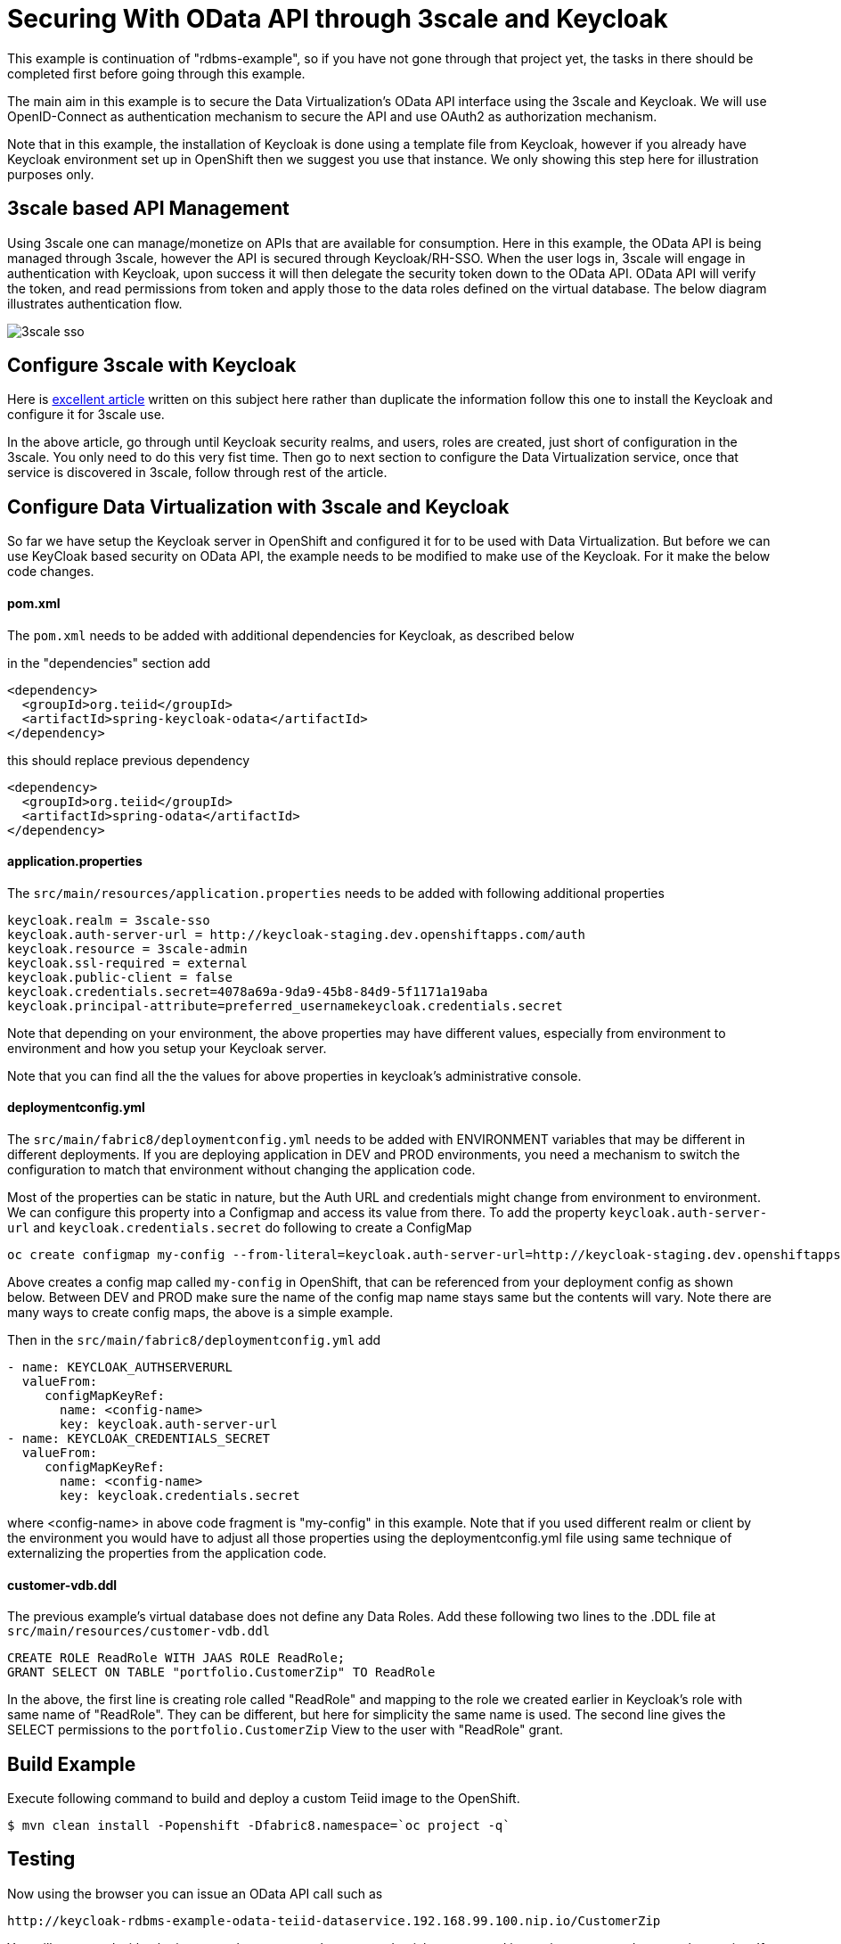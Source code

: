 = Securing With OData API through 3scale and Keycloak 

This example is continuation of "rdbms-example", so if you have not gone through that project yet, the tasks in there should be completed first before going through this example.

The main aim in this example is to secure the Data Virtualization's OData API interface using the 3scale and Keycloak. We will use OpenID-Connect as authentication mechanism to secure the API and use OAuth2 as authorization mechanism. 

Note that in this example, the installation of Keycloak is done using a template file from Keycloak, however if you already have Keycloak environment set up in OpenShift then we suggest you use that instance. We only showing this step here for illustration purposes only.

== 3scale based API Management

Using 3scale one can manage/monetize on APIs that are available for consumption. Here in this example, the OData API is being managed through 3scale, however the API is secured through Keycloak/RH-SSO. When the user logs in, 3scale will engage in authentication with Keycloak, upon success it will then delegate the security token down to the OData API. OData API will verify the token, and read permissions from token and apply those to the data roles defined on the virtual database. The below diagram illustrates authentication flow.

image:images/3scale-sso.png[]

== Configure 3scale with Keycloak

Here is link:https://developers.redhat.com/blog/2017/11/21/setup-3scale-openid-connect-oidc-integration-rh-sso/[excellent article] written on this subject here rather than duplicate the information follow this one to install the Keycloak and configure it for 3scale use.

In the above article, go through until Keycloak security realms, and users, roles are created, just short of configuration in the 3scale. You only need to do this very fist time. Then go to next section to configure the Data Virtualization service, once that service is discovered in 3scale, follow through rest of the article.

== Configure Data Virtualization with 3scale and Keycloak

So far we have setup the Keycloak server in OpenShift and configured it for to be used with Data Virtualization. But before we can use KeyCloak based security on OData API, the example needs to be modified to make use of the Keycloak. For it make the below code changes.

==== pom.xml
The `pom.xml` needs to be added with additional dependencies for Keycloak, as described below

in the "dependencies" section add

----
<dependency>
  <groupId>org.teiid</groupId>
  <artifactId>spring-keycloak-odata</artifactId>
</dependency> 
----

this should replace previous dependency

----
<dependency>
  <groupId>org.teiid</groupId>
  <artifactId>spring-odata</artifactId>
</dependency> 
----

==== application.properties

The `src/main/resources/application.properties` needs to be added with following additional properties

----
keycloak.realm = 3scale-sso
keycloak.auth-server-url = http://keycloak-staging.dev.openshiftapps.com/auth
keycloak.resource = 3scale-admin
keycloak.ssl-required = external
keycloak.public-client = false
keycloak.credentials.secret=4078a69a-9da9-45b8-84d9-5f1171a19aba
keycloak.principal-attribute=preferred_usernamekeycloak.credentials.secret
----

Note that depending on your environment, the above properties may have different values, especially from environment to environment and how you setup your Keycloak server.

Note that you can find all the the values for above properties in keycloak's administrative console.


==== deploymentconfig.yml

The `src/main/fabric8/deploymentconfig.yml` needs to be added with ENVIRONMENT variables that may be different in different deployments. If you are deploying application in DEV and PROD environments, you need a mechanism to switch the configuration to match that environment without changing the application code.

Most of the properties can be static in nature, but the Auth URL and credentials might change from environment to environment. We can configure this property into a Configmap and access its value from there. To add the property `keycloak.auth-server-url` and `keycloak.credentials.secret` do following to create a ConfigMap

----
oc create configmap my-config --from-literal=keycloak.auth-server-url=http://keycloak-staging.dev.openshiftapps.com/auth --from-literal=keycloak.credentials.secret=4078a69a-9da9-45b8-84d9-5f1171a19aba
----

Above creates a config map called `my-config` in OpenShift, that can be referenced from your deployment config as shown below. Between DEV and PROD make sure the name of the config map name stays same but the contents will vary. Note there are many ways to create config maps, the above is a simple example.

Then in the `src/main/fabric8/deploymentconfig.yml` add

----
- name: KEYCLOAK_AUTHSERVERURL
  valueFrom:
     configMapKeyRef:
       name: <config-name>
       key: keycloak.auth-server-url
- name: KEYCLOAK_CREDENTIALS_SECRET
  valueFrom:
     configMapKeyRef:
       name: <config-name>
       key: keycloak.credentials.secret
       
----

where <config-name> in above code fragment is "my-config" in this example. Note that if you used different realm or client by the environment you would have to adjust all those properties using the deploymentconfig.yml file using same technique of externalizing the properties from the application code.

==== customer-vdb.ddl

The previous example's virtual database does not define any Data Roles. Add these following two lines to the .DDL file at `src/main/resources/customer-vdb.ddl`

----
CREATE ROLE ReadRole WITH JAAS ROLE ReadRole;
GRANT SELECT ON TABLE "portfolio.CustomerZip" TO ReadRole
----

In the above, the first line is creating role called "ReadRole" and mapping to the role we created earlier in Keycloak's role with same name of "ReadRole". They can be different, but here for simplicity the same name is used. The second line gives the SELECT permissions to the `portfolio.CustomerZip` View to the user with "ReadRole" grant.

== Build Example

Execute following command to build and deploy a custom Teiid image to the OpenShift.

----
$ mvn clean install -Popenshift -Dfabric8.namespace=`oc project -q`
----

==  Testing

Now using the browser you can issue an OData API call such as

----
http://keycloak-rdbms-example-odata-teiid-dataservice.192.168.99.100.nip.io/CustomerZip
----

You will presented with a login page, where you use the user credentials you created in previous steps and access the service. If you use `user` as user name when you login you will be granted to view the data of the customer view. If you used `developer` as the user name the permission to view the customer data is not granted, as the `developer` user does not have the `ReadRole` role. 

Note that urls like `/$metadata` are specifically excluded from security such that they can be discovered by other services.


